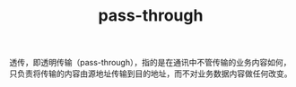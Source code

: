 :PROPERTIES:
:ID:       98C15E47-23FD-4F33-A20C-DB5D7448CD71
:END:
#+TITLE: pass-through

透传，即透明传输（pass-through），指的是在通讯中不管传输的业务内容如何，只负责将传输的内容由源地址传输到目的地址，而不对业务数据内容做任何改变。

